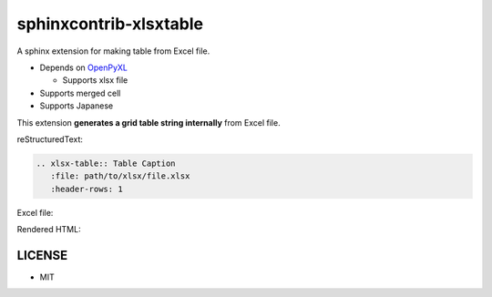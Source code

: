 =======================
sphinxcontrib-xlsxtable
=======================

A sphinx extension for making table from Excel file.

- Depends on `OpenPyXL <https://openpyxl.readthedocs.io/en/stable/>`__

  - Supports xlsx file

- Supports merged cell
- Supports Japanese

This extension **generates a grid table string internally** from Excel file.

reStructuredText:

.. code-block:: rst

   .. xlsx-table:: Table Caption
      :file: path/to/xlsx/file.xlsx
      :header-rows: 1

Excel file:

.. image:: https://raw.githubusercontent.com/kkAyataka/sphinxcontrib-xlsxtable/master/sample-excel.png

Rendered HTML:

.. image:: https://raw.githubusercontent.com/kkAyataka/sphinxcontrib-xlsxtable/master/sample-rendering.png


LICENSE
=======

- MIT
